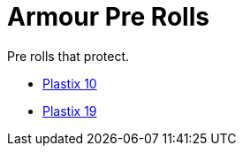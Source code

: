 = Armour Pre Rolls

Pre rolls that protect. 

* xref:pre_rolls:toy_armour_plastix_10_1990_0830_1442_0042.adoc[Plastix 10, window=_blank]
* xref:pre_rolls:toy_armour_plastix_19_1990_0830_1442_0042.adoc[Plastix 19, window=_blank]
